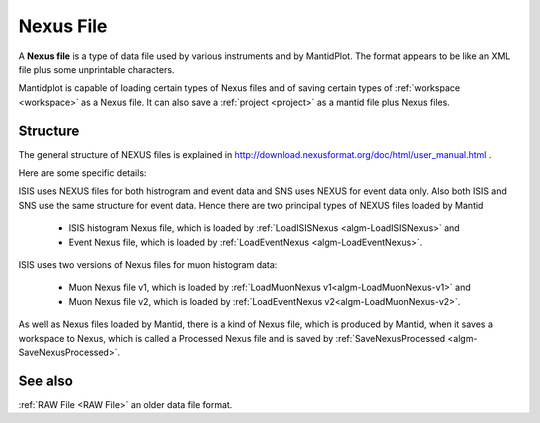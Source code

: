 .. _Nexus file:

Nexus File
==========

A **Nexus file** is a type of data file used by various instruments
and by MantidPlot. The format appears to be like an XML file plus some
unprintable characters.

Mantidplot is capable of loading certain types of Nexus files and of saving certain types of
:ref:`workspace <workspace>` as a Nexus file.  It can also save a
:ref:`project <project>` as a mantid file plus Nexus files.

Structure
---------

The general structure of NEXUS files is explained in http://download.nexusformat.org/doc/html/user_manual.html .

Here are some specific details:

ISIS uses NEXUS files for both histrogram and event data and SNS uses NEXUS for event data only. 
Also both ISIS and SNS use the same structure for event data. 
Hence there are two principal types of NEXUS files loaded by Mantid 

 - ISIS histogram Nexus file, which is loaded by :ref:`LoadISISNexus <algm-LoadISISNexus>` and
 - Event Nexus file, which is loaded by :ref:`LoadEventNexus <algm-LoadEventNexus>`.

ISIS uses two versions of Nexus files for muon histogram data:

 - Muon Nexus file v1, which is loaded by :ref:`LoadMuonNexus v1<algm-LoadMuonNexus-v1>` and
 - Muon Nexus file v2, which is loaded by :ref:`LoadEventNexus v2<algm-LoadMuonNexus-v2>`.


As well as Nexus files loaded by Mantid, there is a kind of Nexus file, 
which is produced by Mantid, when it saves a workspace
to Nexus, which is called a Processed Nexus file and is saved by 
:ref:`SaveNexusProcessed <algm-SaveNexusProcessed>`.

See also
--------

:ref:`RAW File <RAW File>` an older data file format.



.. categories:: Concepts